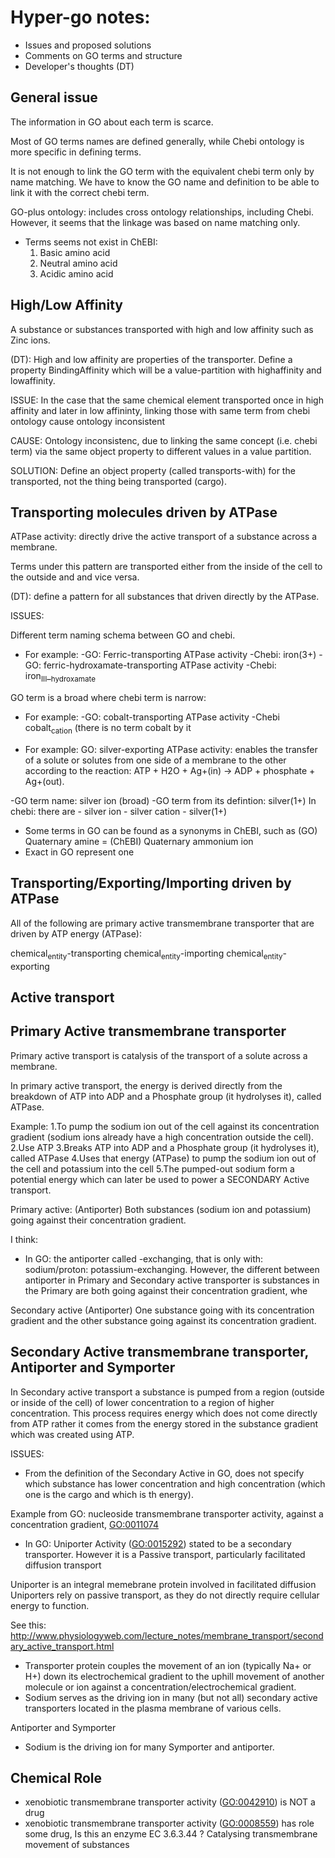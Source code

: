 * Hyper-go notes: 
     * Issues and proposed solutions 
     * Comments on GO terms and structure 
     * Developer's thoughts (DT)

** General issue

The information in GO about each term is scarce. 

Most of GO terms names are defined generally, while Chebi ontology is more specific in defining terms.

It is not enough to link the GO term with the equivalent chebi term only by name matching. We have to know the GO name and definition to be able to link it with the correct chebi term. 

GO-plus ontology: includes cross ontology relationships, including Chebi. However, it seems that the linkage was based on name matching only.

 * Terms seems not exist in ChEBI:
     1. Basic amino acid
     2. Neutral amino acid
     3. Acidic amino acid


** High/Low Affinity

A substance or substances transported with high and low affinity such as Zinc ions.

(DT): High and low affinity are properties of the transporter.
      Define a property BindingAffinity which will be a value-partition with highaffinity and lowaffinity.

ISSUE: In the case that the same chemical element transported once in high affinity and later in low affininty, linking those with same term from chebi ontology cause ontology inconsistent

CAUSE: Ontology inconsistenc, due to linking the same concept (i.e. chebi term) via the same object property to different values in a value partition.

SOLUTION: Define an object property (called transports-with) for the transported, not the thing being transported (cargo).

** Transporting molecules driven by ATPase

ATPase activity: directly drive the active transport of a substance across a membrane. 

Terms under this pattern are transported either from the inside of the cell to the outside and and vice versa.

(DT): define a pattern for all substances that driven directly by the ATPase.


ISSUES:

Different term naming schema between GO and chebi. 
 * For example: -GO:     Ferric-transporting ATPase activity
		-Chebi:  iron(3+)
		-GO:     ferric-hydroxamate-transporting ATPase activity
		-Chebi:  iron_III__hydroxamate


GO term is a broad where chebi term is narrow:
 * For example: -GO:   cobalt-transporting ATPase activity
		-Chebi cobalt_cation  (there is no term cobalt by it


 * For example:  GO:  silver-exporting ATPase activity: enables the transfer of a solute or solutes from one side of a membrane to the other according to the reaction: ATP + H2O + Ag+(in) -> ADP + phosphate + Ag+(out). 
   
-GO term name: silver ion (broad)
-GO term from its defintion: silver(1+)
In chebi: there are  - silver ion  - silver cation   - silver(1+)

 * َSome terms in GO can be found as a synonyms in ChEBI, such as  (GO) Quaternary amine = (ChEBI) Quaternary ammonium ion
 * Exact in GO represent one 

** Transporting/Exporting/Importing driven by ATPase

All of the following are primary active transmembrane transporter that are driven by ATP energy (ATPase):

chemical_entity-transporting
chemical_entity-importing
chemical_entity-exporting



** Active transport


** Primary Active transmembrane transporter

Primary active transport is catalysis of the transport of a solute across a membrane.

In primary active transport, the energy is derived directly from the breakdown of ATP into ADP and a Phosphate group (it hydrolyses it), called ATPase.

Example: 
	1.To pump the sodium ion out of the cell against its concentration gradient (sodium ions already have a high concentration outside the cell).
	2.Use ATP
	3.Breaks ATP into ADP and a Phosphate group (it hydrolyses it), called ATPase
	4.Uses that energy (ATPase) to pump the sodium ion out of the cell and potassium into the cell
	5.The pumped-out sodium form a potential energy which can later be used to power a SECONDARY Active transport. 

Primary active: (Antiporter)
Both substances (sodium ion and potassium) going against their concentration gradient.

I think: 
 * In GO: the antiporter called -exchanging, that is only with: sodium/proton: potassium-exchanging. 
   However, the different between antiporter in Primary and Secondary active transporter is substances in the Primary are both going against their concentration gradient, whe

Secondary active (Antiporter)
One substance going with its concentration gradient and the other substance going against its concentration gradient.

** Secondary Active transmembrane transporter, Antiporter and Symporter 

In Secondary active transport a substance is pumped from a region (outside or inside of the cell) of lower concentration to a region of higher concentration. 
This process requires energy which does not come directly from ATP rather it comes from the energy stored in the substance gradient which was created using ATP. 

ISSUES:
	* From the definition of the Secondary Active in GO, does not specify which substance has lower concentration and high concentration (which one is the cargo and which is th energy).
	Example from GO: nucleoside transmembrane transporter activity, against a concentration gradient, GO:0011074 
 	
	* In GO: Uniporter Activity (GO:0015292) stated to be a secondary transporter. However it is a Passive transport, particularly facilitated diffusion transport 
	Uniporter is an integral memebrane protein involved in facilitated diffusion
	Uniporters rely on passive transport, as they do not directly require cellular energy to function.

See this: http://www.physiologyweb.com/lecture_notes/membrane_transport/secondary_active_transport.html
    
   * Transporter protein couples the movement of an ion (typically Na+ or H+) down its electrochemical gradient to the uphill movement of another molecule 
     or ion against a concentration/electrochemical gradient.
   * Sodium serves as the driving ion in many (but not all) secondary active transporters located in the plasma membrane of various cells.

Antiporter and Symporter
  * Sodium is the driving ion for many Symporter and antiporter.



** Chemical Role

  * xenobiotic transmembrane transporter activity (GO:0042910)  is NOT a drug
  * xenobiotic transmembrane transporter activity (GO:0008559)  has role some drug,   Is this an enzyme EC 3.6.3.44 ?  Catalysing transmembrane movement of substances

